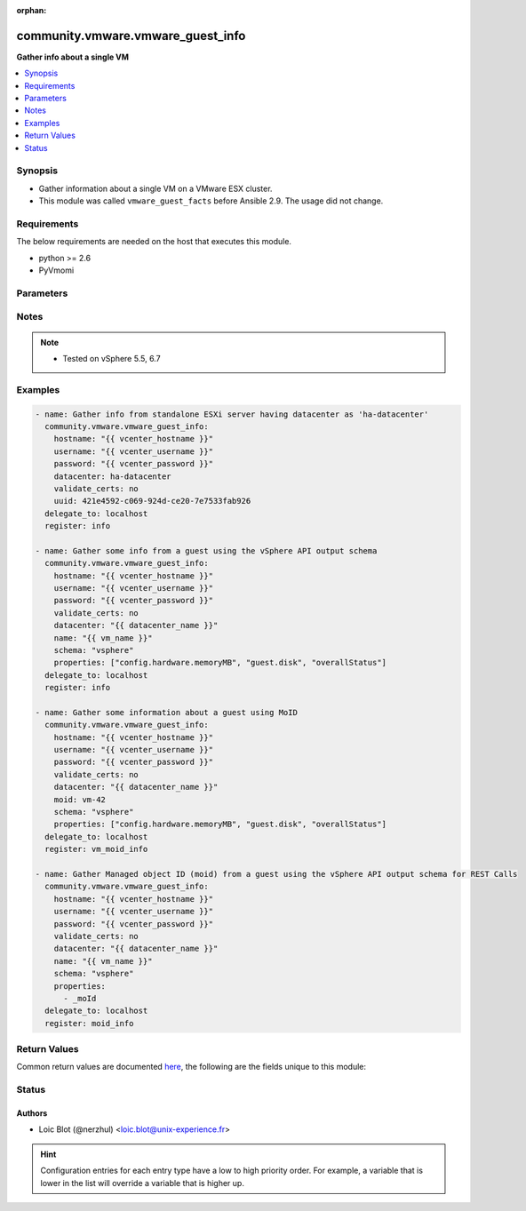 :orphan:

.. _community.vmware.vmware_guest_info_module:


**********************************
community.vmware.vmware_guest_info
**********************************

**Gather info about a single VM**



.. contents::
   :local:
   :depth: 1


Synopsis
--------
- Gather information about a single VM on a VMware ESX cluster.
- This module was called ``vmware_guest_facts`` before Ansible 2.9. The usage did not change.



Requirements
------------
The below requirements are needed on the host that executes this module.

- python >= 2.6
- PyVmomi


Parameters
----------

.. raw:: html

    <table  border=0 cellpadding=0 class="documentation-table">
        <tr>
            <th colspan="1">Parameter</th>
            <th>Choices/<font color="blue">Defaults</font></th>
                        <th width="100%">Comments</th>
        </tr>
                    <tr>
                                                                <td colspan="1">
                    <div class="ansibleOptionAnchor" id="parameter-"></div>
                    <b>datacenter</b>
                    <a class="ansibleOptionLink" href="#parameter-" title="Permalink to this option"></a>
                    <div style="font-size: small">
                        <span style="color: purple">string</span>
                                                 / <span style="color: red">required</span>                    </div>
                                    </td>
                                <td>
                                                                                                                                                            </td>
                                                                <td>
                                            <div>Destination datacenter for the deploy operation</div>
                                                        </td>
            </tr>
                                <tr>
                                                                <td colspan="1">
                    <div class="ansibleOptionAnchor" id="parameter-"></div>
                    <b>folder</b>
                    <a class="ansibleOptionLink" href="#parameter-" title="Permalink to this option"></a>
                    <div style="font-size: small">
                        <span style="color: purple">string</span>
                                                                    </div>
                                    </td>
                                <td>
                                                                                                                                                            </td>
                                                                <td>
                                            <div>Destination folder, absolute or relative path to find an existing guest.</div>
                                            <div>This is required if name is supplied.</div>
                                            <div>The folder should include the datacenter. ESX&#x27;s datacenter is ha-datacenter</div>
                                            <div>Examples:</div>
                                            <div>folder: /ha-datacenter/vm</div>
                                            <div>folder: ha-datacenter/vm</div>
                                            <div>folder: /datacenter1/vm</div>
                                            <div>folder: datacenter1/vm</div>
                                            <div>folder: /datacenter1/vm/folder1</div>
                                            <div>folder: datacenter1/vm/folder1</div>
                                            <div>folder: /folder1/datacenter1/vm</div>
                                            <div>folder: folder1/datacenter1/vm</div>
                                            <div>folder: /folder1/datacenter1/vm/folder2</div>
                                                        </td>
            </tr>
                                <tr>
                                                                <td colspan="1">
                    <div class="ansibleOptionAnchor" id="parameter-"></div>
                    <b>hostname</b>
                    <a class="ansibleOptionLink" href="#parameter-" title="Permalink to this option"></a>
                    <div style="font-size: small">
                        <span style="color: purple">string</span>
                                                                    </div>
                                    </td>
                                <td>
                                                                                                                                                            </td>
                                                                <td>
                                            <div>The hostname or IP address of the vSphere vCenter or ESXi server.</div>
                                            <div>If the value is not specified in the task, the value of environment variable <code>VMWARE_HOST</code> will be used instead.</div>
                                            <div>Environment variable support added in Ansible 2.6.</div>
                                                        </td>
            </tr>
                                <tr>
                                                                <td colspan="1">
                    <div class="ansibleOptionAnchor" id="parameter-"></div>
                    <b>moid</b>
                    <a class="ansibleOptionLink" href="#parameter-" title="Permalink to this option"></a>
                    <div style="font-size: small">
                        <span style="color: purple">string</span>
                                                                    </div>
                                    </td>
                                <td>
                                                                                                                                                            </td>
                                                                <td>
                                            <div>Managed Object ID of the instance to manage if known, this is a unique identifier only within a single vCenter instance.</div>
                                            <div>This is required if <code>name</code> or <code>uuid</code> is not supplied.</div>
                                                        </td>
            </tr>
                                <tr>
                                                                <td colspan="1">
                    <div class="ansibleOptionAnchor" id="parameter-"></div>
                    <b>name</b>
                    <a class="ansibleOptionLink" href="#parameter-" title="Permalink to this option"></a>
                    <div style="font-size: small">
                        <span style="color: purple">string</span>
                                                                    </div>
                                    </td>
                                <td>
                                                                                                                                                            </td>
                                                                <td>
                                            <div>Name of the VM to work with</div>
                                            <div>This is required if <code>uuid</code> or <code>moid</code> is not supplied.</div>
                                                        </td>
            </tr>
                                <tr>
                                                                <td colspan="1">
                    <div class="ansibleOptionAnchor" id="parameter-"></div>
                    <b>name_match</b>
                    <a class="ansibleOptionLink" href="#parameter-" title="Permalink to this option"></a>
                    <div style="font-size: small">
                        <span style="color: purple">string</span>
                                                                    </div>
                                    </td>
                                <td>
                                                                                                                            <ul style="margin: 0; padding: 0"><b>Choices:</b>
                                                                                                                                                                <li><div style="color: blue"><b>first</b>&nbsp;&larr;</div></li>
                                                                                                                                                                                                <li>last</li>
                                                                                    </ul>
                                                                            </td>
                                                                <td>
                                            <div>If multiple VMs matching the name, use the first or last found</div>
                                                        </td>
            </tr>
                                <tr>
                                                                <td colspan="1">
                    <div class="ansibleOptionAnchor" id="parameter-"></div>
                    <b>password</b>
                    <a class="ansibleOptionLink" href="#parameter-" title="Permalink to this option"></a>
                    <div style="font-size: small">
                        <span style="color: purple">string</span>
                                                                    </div>
                                    </td>
                                <td>
                                                                                                                                                            </td>
                                                                <td>
                                            <div>The password of the vSphere vCenter or ESXi server.</div>
                                            <div>If the value is not specified in the task, the value of environment variable <code>VMWARE_PASSWORD</code> will be used instead.</div>
                                            <div>Environment variable support added in Ansible 2.6.</div>
                                                                <div style="font-size: small; color: darkgreen"><br/>aliases: pass, pwd</div>
                                    </td>
            </tr>
                                <tr>
                                                                <td colspan="1">
                    <div class="ansibleOptionAnchor" id="parameter-"></div>
                    <b>port</b>
                    <a class="ansibleOptionLink" href="#parameter-" title="Permalink to this option"></a>
                    <div style="font-size: small">
                        <span style="color: purple">integer</span>
                                                                    </div>
                                    </td>
                                <td>
                                                                                                                                                                    <b>Default:</b><br/><div style="color: blue">443</div>
                                    </td>
                                                                <td>
                                            <div>The port number of the vSphere vCenter or ESXi server.</div>
                                            <div>If the value is not specified in the task, the value of environment variable <code>VMWARE_PORT</code> will be used instead.</div>
                                            <div>Environment variable support added in Ansible 2.6.</div>
                                                        </td>
            </tr>
                                <tr>
                                                                <td colspan="1">
                    <div class="ansibleOptionAnchor" id="parameter-"></div>
                    <b>properties</b>
                    <a class="ansibleOptionLink" href="#parameter-" title="Permalink to this option"></a>
                    <div style="font-size: small">
                        <span style="color: purple">list</span>
                                                                    </div>
                                    </td>
                                <td>
                                                                                                                                                            </td>
                                                                <td>
                                            <div>Specify the properties to retrieve.</div>
                                            <div>If not specified, all properties are retrieved (deeply).</div>
                                            <div>Results are returned in a structure identical to the vsphere API.</div>
                                            <div>Example:</div>
                                            <div>properties: [</div>
                                            <div>&quot;config.hardware.memoryMB&quot;,</div>
                                            <div>&quot;config.hardware.numCPU&quot;,</div>
                                            <div>&quot;guest.disk&quot;,</div>
                                            <div>&quot;overallStatus&quot;</div>
                                            <div>]</div>
                                            <div>Only valid when <code>schema</code> is <code>vsphere</code>.</div>
                                                        </td>
            </tr>
                                <tr>
                                                                <td colspan="1">
                    <div class="ansibleOptionAnchor" id="parameter-"></div>
                    <b>proxy_host</b>
                    <a class="ansibleOptionLink" href="#parameter-" title="Permalink to this option"></a>
                    <div style="font-size: small">
                        <span style="color: purple">string</span>
                                                                    </div>
                                    </td>
                                <td>
                                                                                                                                                            </td>
                                                                <td>
                                            <div>Address of a proxy that will receive all HTTPS requests and relay them.</div>
                                            <div>The format is a hostname or a IP.</div>
                                            <div>If the value is not specified in the task, the value of environment variable <code>VMWARE_PROXY_HOST</code> will be used instead.</div>
                                            <div>This feature depends on a version of pyvmomi greater than v6.7.1.2018.12</div>
                                                        </td>
            </tr>
                                <tr>
                                                                <td colspan="1">
                    <div class="ansibleOptionAnchor" id="parameter-"></div>
                    <b>proxy_port</b>
                    <a class="ansibleOptionLink" href="#parameter-" title="Permalink to this option"></a>
                    <div style="font-size: small">
                        <span style="color: purple">integer</span>
                                                                    </div>
                                    </td>
                                <td>
                                                                                                                                                            </td>
                                                                <td>
                                            <div>Port of the HTTP proxy that will receive all HTTPS requests and relay them.</div>
                                            <div>If the value is not specified in the task, the value of environment variable <code>VMWARE_PROXY_PORT</code> will be used instead.</div>
                                                        </td>
            </tr>
                                <tr>
                                                                <td colspan="1">
                    <div class="ansibleOptionAnchor" id="parameter-"></div>
                    <b>schema</b>
                    <a class="ansibleOptionLink" href="#parameter-" title="Permalink to this option"></a>
                    <div style="font-size: small">
                        <span style="color: purple">string</span>
                                                                    </div>
                                    </td>
                                <td>
                                                                                                                            <ul style="margin: 0; padding: 0"><b>Choices:</b>
                                                                                                                                                                <li><div style="color: blue"><b>summary</b>&nbsp;&larr;</div></li>
                                                                                                                                                                                                <li>vsphere</li>
                                                                                    </ul>
                                                                            </td>
                                                                <td>
                                            <div>Specify the output schema desired.</div>
                                            <div>The &#x27;summary&#x27; output schema is the legacy output from the module</div>
                                            <div>The &#x27;vsphere&#x27; output schema is the vSphere API class definition which requires pyvmomi&gt;6.7.1</div>
                                                        </td>
            </tr>
                                <tr>
                                                                <td colspan="1">
                    <div class="ansibleOptionAnchor" id="parameter-"></div>
                    <b>tags</b>
                    <a class="ansibleOptionLink" href="#parameter-" title="Permalink to this option"></a>
                    <div style="font-size: small">
                        <span style="color: purple">boolean</span>
                                                                    </div>
                                    </td>
                                <td>
                                                                                                                                                                        <ul style="margin: 0; padding: 0"><b>Choices:</b>
                                                                                                                                                                <li><div style="color: blue"><b>no</b>&nbsp;&larr;</div></li>
                                                                                                                                                                                                <li>yes</li>
                                                                                    </ul>
                                                                            </td>
                                                                <td>
                                            <div>Whether to show tags or not.</div>
                                            <div>If set <code>True</code>, shows tag information.</div>
                                            <div>If set <code>False</code>, hides tags information.</div>
                                            <div>vSphere Automation SDK and vCloud Suite SDK is required.</div>
                                                        </td>
            </tr>
                                <tr>
                                                                <td colspan="1">
                    <div class="ansibleOptionAnchor" id="parameter-"></div>
                    <b>use_instance_uuid</b>
                    <a class="ansibleOptionLink" href="#parameter-" title="Permalink to this option"></a>
                    <div style="font-size: small">
                        <span style="color: purple">boolean</span>
                                                                    </div>
                                    </td>
                                <td>
                                                                                                                                                                                                                    <ul style="margin: 0; padding: 0"><b>Choices:</b>
                                                                                                                                                                <li><div style="color: blue"><b>no</b>&nbsp;&larr;</div></li>
                                                                                                                                                                                                <li>yes</li>
                                                                                    </ul>
                                                                            </td>
                                                                <td>
                                            <div>Whether to use the VMware instance UUID rather than the BIOS UUID.</div>
                                                        </td>
            </tr>
                                <tr>
                                                                <td colspan="1">
                    <div class="ansibleOptionAnchor" id="parameter-"></div>
                    <b>username</b>
                    <a class="ansibleOptionLink" href="#parameter-" title="Permalink to this option"></a>
                    <div style="font-size: small">
                        <span style="color: purple">string</span>
                                                                    </div>
                                    </td>
                                <td>
                                                                                                                                                            </td>
                                                                <td>
                                            <div>The username of the vSphere vCenter or ESXi server.</div>
                                            <div>If the value is not specified in the task, the value of environment variable <code>VMWARE_USER</code> will be used instead.</div>
                                            <div>Environment variable support added in Ansible 2.6.</div>
                                                                <div style="font-size: small; color: darkgreen"><br/>aliases: admin, user</div>
                                    </td>
            </tr>
                                <tr>
                                                                <td colspan="1">
                    <div class="ansibleOptionAnchor" id="parameter-"></div>
                    <b>uuid</b>
                    <a class="ansibleOptionLink" href="#parameter-" title="Permalink to this option"></a>
                    <div style="font-size: small">
                        <span style="color: purple">string</span>
                                                                    </div>
                                    </td>
                                <td>
                                                                                                                                                            </td>
                                                                <td>
                                            <div>UUID of the instance to manage if known, this is VMware&#x27;s unique identifier.</div>
                                            <div>This is required if <code>name</code> or <code>moid</code> is not supplied.</div>
                                                        </td>
            </tr>
                                <tr>
                                                                <td colspan="1">
                    <div class="ansibleOptionAnchor" id="parameter-"></div>
                    <b>validate_certs</b>
                    <a class="ansibleOptionLink" href="#parameter-" title="Permalink to this option"></a>
                    <div style="font-size: small">
                        <span style="color: purple">boolean</span>
                                                                    </div>
                                    </td>
                                <td>
                                                                                                                                                                                                                    <ul style="margin: 0; padding: 0"><b>Choices:</b>
                                                                                                                                                                <li>no</li>
                                                                                                                                                                                                <li><div style="color: blue"><b>yes</b>&nbsp;&larr;</div></li>
                                                                                    </ul>
                                                                            </td>
                                                                <td>
                                            <div>Allows connection when SSL certificates are not valid. Set to <code>false</code> when certificates are not trusted.</div>
                                            <div>If the value is not specified in the task, the value of environment variable <code>VMWARE_VALIDATE_CERTS</code> will be used instead.</div>
                                            <div>Environment variable support added in Ansible 2.6.</div>
                                            <div>If set to <code>yes</code>, please make sure Python &gt;= 2.7.9 is installed on the given machine.</div>
                                                        </td>
            </tr>
                        </table>
    <br/>


Notes
-----

.. note::
   - Tested on vSphere 5.5, 6.7



Examples
--------

.. code-block:: yaml+jinja

    
    - name: Gather info from standalone ESXi server having datacenter as 'ha-datacenter'
      community.vmware.vmware_guest_info:
        hostname: "{{ vcenter_hostname }}"
        username: "{{ vcenter_username }}"
        password: "{{ vcenter_password }}"
        datacenter: ha-datacenter
        validate_certs: no
        uuid: 421e4592-c069-924d-ce20-7e7533fab926
      delegate_to: localhost
      register: info

    - name: Gather some info from a guest using the vSphere API output schema
      community.vmware.vmware_guest_info:
        hostname: "{{ vcenter_hostname }}"
        username: "{{ vcenter_username }}"
        password: "{{ vcenter_password }}"
        validate_certs: no
        datacenter: "{{ datacenter_name }}"
        name: "{{ vm_name }}"
        schema: "vsphere"
        properties: ["config.hardware.memoryMB", "guest.disk", "overallStatus"]
      delegate_to: localhost
      register: info

    - name: Gather some information about a guest using MoID
      community.vmware.vmware_guest_info:
        hostname: "{{ vcenter_hostname }}"
        username: "{{ vcenter_username }}"
        password: "{{ vcenter_password }}"
        validate_certs: no
        datacenter: "{{ datacenter_name }}"
        moid: vm-42
        schema: "vsphere"
        properties: ["config.hardware.memoryMB", "guest.disk", "overallStatus"]
      delegate_to: localhost
      register: vm_moid_info

    - name: Gather Managed object ID (moid) from a guest using the vSphere API output schema for REST Calls
      community.vmware.vmware_guest_info:
        hostname: "{{ vcenter_hostname }}"
        username: "{{ vcenter_username }}"
        password: "{{ vcenter_password }}"
        validate_certs: no
        datacenter: "{{ datacenter_name }}"
        name: "{{ vm_name }}"
        schema: "vsphere"
        properties:
          - _moId
      delegate_to: localhost
      register: moid_info




Return Values
-------------
Common return values are documented `here <https://docs.ansible.com/ansible/latest/reference_appendices/common_return_values.html#common-return-values>`_, the following are the fields unique to this module:

.. raw:: html

    <table border=0 cellpadding=0 class="documentation-table">
        <tr>
            <th colspan="1">Key</th>
            <th>Returned</th>
            <th width="100%">Description</th>
        </tr>
                    <tr>
                                <td colspan="1">
                    <div class="ansibleOptionAnchor" id="return-"></div>
                    <b>instance</b>
                    <a class="ansibleOptionLink" href="#return-" title="Permalink to this return value"></a>
                    <div style="font-size: small">
                      <span style="color: purple">dictionary</span>
                                          </div>
                                    </td>
                <td>always</td>
                <td>
                                                                        <div>metadata about the virtual machine</div>
                                                                <br/>
                                            <div style="font-size: smaller"><b>Sample:</b></div>
                                                <div style="font-size: smaller; color: blue; word-wrap: break-word; word-break: break-all;">{&#x27;annotation&#x27;: &#x27;&#x27;, &#x27;current_snapshot&#x27;: None, &#x27;customvalues&#x27;: {}, &#x27;guest_consolidation_needed&#x27;: False, &#x27;guest_question&#x27;: None, &#x27;guest_tools_status&#x27;: &#x27;guestToolsNotRunning&#x27;, &#x27;guest_tools_version&#x27;: &#x27;10247&#x27;, &#x27;hw_cores_per_socket&#x27;: 1, &#x27;hw_datastores&#x27;: [&#x27;ds_226_3&#x27;], &#x27;hw_esxi_host&#x27;: &#x27;10.76.33.226&#x27;, &#x27;hw_eth0&#x27;: {&#x27;addresstype&#x27;: &#x27;assigned&#x27;, &#x27;ipaddresses&#x27;: None, &#x27;label&#x27;: &#x27;Network adapter 1&#x27;, &#x27;macaddress&#x27;: &#x27;00:50:56:87:a5:9a&#x27;, &#x27;macaddress_dash&#x27;: &#x27;00-50-56-87-a5-9a&#x27;, &#x27;portgroup_key&#x27;: None, &#x27;portgroup_portkey&#x27;: None, &#x27;summary&#x27;: &#x27;VM Network&#x27;}, &#x27;hw_files&#x27;: [&#x27;[ds_226_3] ubuntu_t/ubuntu_t.vmx&#x27;, &#x27;[ds_226_3] ubuntu_t/ubuntu_t.nvram&#x27;, &#x27;[ds_226_3] ubuntu_t/ubuntu_t.vmsd&#x27;, &#x27;[ds_226_3] ubuntu_t/vmware.log&#x27;, &#x27;[ds_226_3] u0001/u0001.vmdk&#x27;], &#x27;hw_folder&#x27;: &#x27;/DC0/vm/Discovered virtual machine&#x27;, &#x27;hw_guest_full_name&#x27;: None, &#x27;hw_guest_ha_state&#x27;: None, &#x27;hw_guest_id&#x27;: None, &#x27;hw_interfaces&#x27;: [&#x27;eth0&#x27;], &#x27;hw_is_template&#x27;: False, &#x27;hw_memtotal_mb&#x27;: 1024, &#x27;hw_name&#x27;: &#x27;ubuntu_t&#x27;, &#x27;hw_power_status&#x27;: &#x27;poweredOff&#x27;, &#x27;hw_processor_count&#x27;: 1, &#x27;hw_product_uuid&#x27;: &#x27;4207072c-edd8-3bd5-64dc-903fd3a0db04&#x27;, &#x27;hw_version&#x27;: &#x27;vmx-13&#x27;, &#x27;instance_uuid&#x27;: &#x27;5007769d-add3-1e12-f1fe-225ae2a07caf&#x27;, &#x27;ipv4&#x27;: None, &#x27;ipv6&#x27;: None, &#x27;module_hw&#x27;: True, &#x27;snapshots&#x27;: [], &#x27;tags&#x27;: [&#x27;backup&#x27;], &#x27;vnc&#x27;: {}, &#x27;moid&#x27;: &#x27;vm-42&#x27;, &#x27;vimref&#x27;: &#x27;vim.VirtualMachine:vm-42&#x27;}</div>
                                    </td>
            </tr>
                        </table>
    <br/><br/>


Status
------


Authors
~~~~~~~

- Loic Blot (@nerzhul) <loic.blot@unix-experience.fr>


.. hint::
    Configuration entries for each entry type have a low to high priority order. For example, a variable that is lower in the list will override a variable that is higher up.
